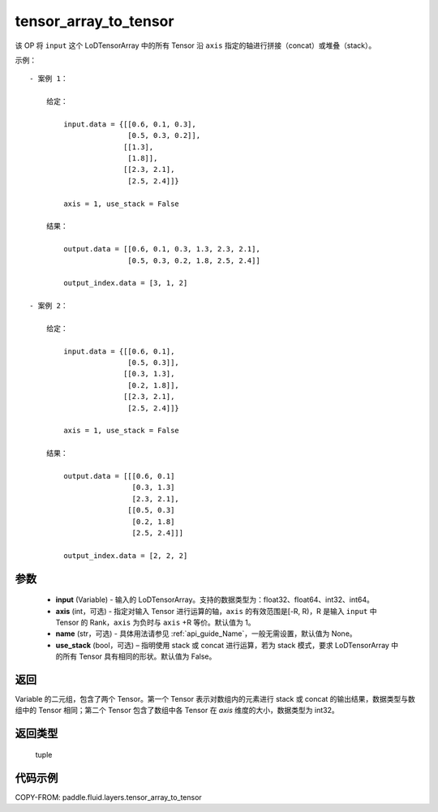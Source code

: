 .. _cn_api_fluid_layers_tensor_array_to_tensor:

tensor_array_to_tensor
-------------------------------

.. py:function:: paddle.fluid.layers.tensor_array_to_tensor(input, axis=1, name=None, use_stack=False)




该 OP 将 ``input`` 这个 LoDTensorArray 中的所有 Tensor 沿 ``axis`` 指定的轴进行拼接（concat）或堆叠（stack）。

示例：

::

    - 案例 1：

        给定：

            input.data = {[[0.6, 0.1, 0.3],
                           [0.5, 0.3, 0.2]],
                          [[1.3],
                           [1.8]],
                          [[2.3, 2.1],
                           [2.5, 2.4]]}

            axis = 1, use_stack = False

        结果：

            output.data = [[0.6, 0.1, 0.3, 1.3, 2.3, 2.1],
                           [0.5, 0.3, 0.2, 1.8, 2.5, 2.4]]

            output_index.data = [3, 1, 2]

    - 案例 2：

        给定：

            input.data = {[[0.6, 0.1],
                           [0.5, 0.3]],
                          [[0.3, 1.3],
                           [0.2, 1.8]],
                          [[2.3, 2.1],
                           [2.5, 2.4]]}

            axis = 1, use_stack = False

        结果：

            output.data = [[[0.6, 0.1]
                            [0.3, 1.3]
                            [2.3, 2.1],
                           [[0.5, 0.3]
                            [0.2, 1.8]
                            [2.5, 2.4]]]

            output_index.data = [2, 2, 2]

参数
::::::::::::

  - **input** (Variable) - 输入的 LoDTensorArray。支持的数据类型为：float32、float64、int32、int64。
  - **axis** (int，可选) - 指定对输入 Tensor 进行运算的轴，``axis`` 的有效范围是[-R, R)，R 是输入 ``input`` 中 Tensor 的 Rank，``axis`` 为负时与 ``axis`` +R 等价。默认值为 1。
  - **name** (str，可选) - 具体用法请参见 :ref:`api_guide_Name`，一般无需设置，默认值为 None。
  - **use_stack** (bool，可选) – 指明使用 stack 或 concat 进行运算，若为 stack 模式，要求 LoDTensorArray 中的所有 Tensor 具有相同的形状。默认值为 False。

返回
::::::::::::
Variable 的二元组，包含了两个 Tensor。第一个 Tensor 表示对数组内的元素进行 stack 或 concat 的输出结果，数据类型与数组中的 Tensor 相同；第二个 Tensor 包含了数组中各 Tensor 在 `axis` 维度的大小，数据类型为 int32。

返回类型
::::::::::::
 tuple

代码示例
::::::::::::

COPY-FROM: paddle.fluid.layers.tensor_array_to_tensor
